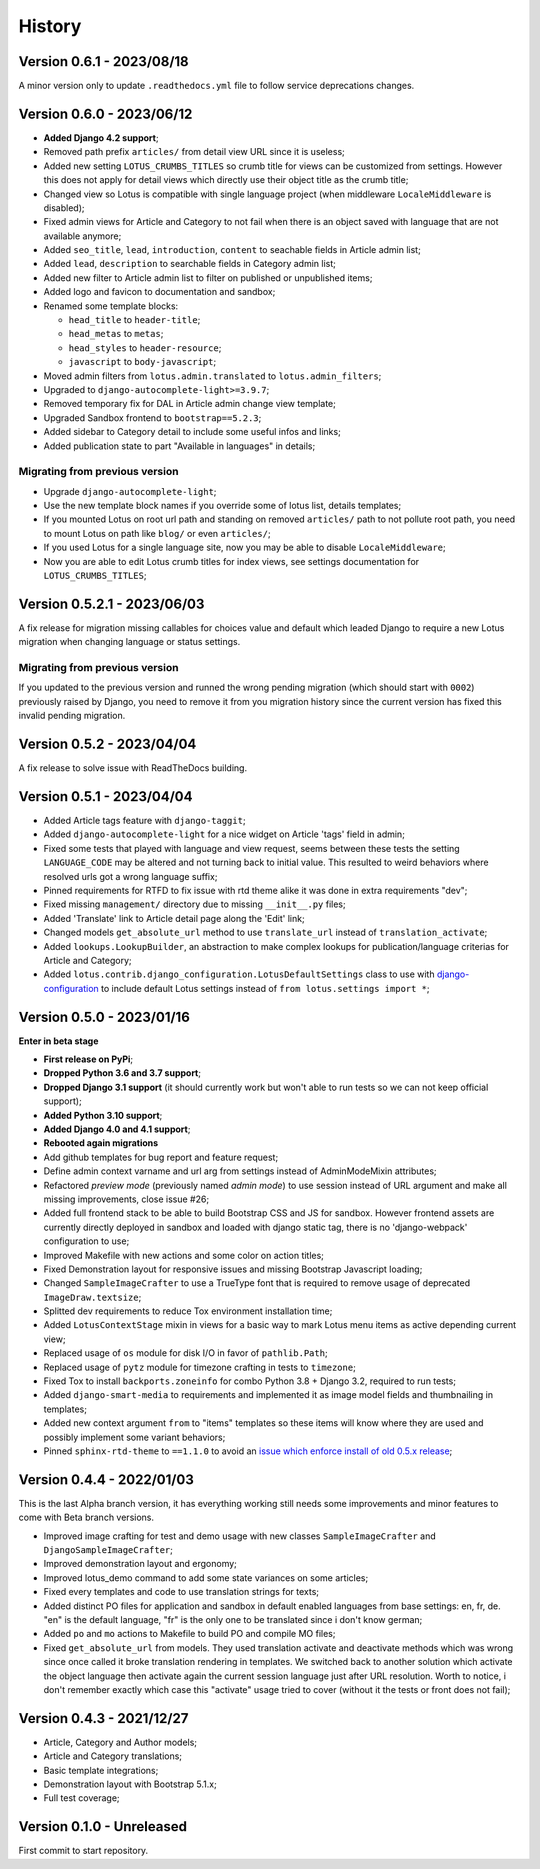 .. _intro_history:

=======
History
=======

Version 0.6.1 - 2023/08/18
--------------------------

A minor version only to update ``.readthedocs.yml`` file to follow service deprecations
changes.


Version 0.6.0 - 2023/06/12
--------------------------

* **Added Django 4.2 support**;
* Removed path prefix ``articles/`` from detail view URL since it is useless;
* Added new setting ``LOTUS_CRUMBS_TITLES`` so crumb title for views can be customized
  from settings. However this does not apply for detail views which directly use their
  object title as the crumb title;
* Changed view so Lotus is compatible with single language project (when middleware
  ``LocaleMiddleware`` is disabled);
* Fixed admin views for Article and Category to not fail when there is an object saved
  with language that are not available anymore;
* Added ``seo_title``, ``lead``, ``introduction``, ``content`` to seachable fields in
  Article admin list;
* Added ``lead``, ``description`` to searchable fields in Category admin list;
* Added new filter to Article admin list to filter on published or unpublished items;
* Added logo and favicon to documentation and sandbox;
* Renamed some template blocks:

  * ``head_title`` to ``header-title``;
  * ``head_metas`` to ``metas``;
  * ``head_styles`` to ``header-resource``;
  * ``javascript`` to ``body-javascript``;

* Moved admin filters from ``lotus.admin.translated`` to ``lotus.admin_filters``;
* Upgraded to ``django-autocomplete-light>=3.9.7``;
* Removed temporary fix for DAL in Article admin change view template;
* Upgraded Sandbox frontend to ``bootstrap==5.2.3``;
* Added sidebar to Category detail to include some useful infos and links;
* Added publication state to part "Available in languages" in details;


Migrating from previous version
...............................

* Upgrade ``django-autocomplete-light``;
* Use the new template block names if you override some of lotus list, details
  templates;
* If you mounted Lotus on root url path and standing on removed ``articles/`` path to
  not pollute root path, you need to mount Lotus on path like ``blog/`` or even
  ``articles/``;
* If you used Lotus for a single language site, now you may be able to disable
  ``LocaleMiddleware``;
* Now you are able to edit Lotus crumb titles for index views, see settings
  documentation for ``LOTUS_CRUMBS_TITLES``;


Version 0.5.2.1 - 2023/06/03
----------------------------

A fix release for migration missing callables for choices value and default
which leaded Django to require a new Lotus migration when changing language or status
settings.

Migrating from previous version
...............................

If you updated to the previous version and runned the wrong pending migration (which
should start with ``0002``) previously raised by Django, you need to remove it from
you migration history since the current version has fixed this invalid pending
migration.


Version 0.5.2 - 2023/04/04
--------------------------

A fix release to solve issue with ReadTheDocs building.


Version 0.5.1 - 2023/04/04
--------------------------

* Added Article tags feature with ``django-taggit``;
* Added ``django-autocomplete-light`` for a nice widget on Article 'tags' field in
  admin;
* Fixed some tests that played with language and view request, seems between these
  tests the setting ``LANGUAGE_CODE`` may be altered and not turning back to initial
  value. This resulted to weird behaviors where resolved urls got a wrong language
  suffix;
* Pinned requirements for RTFD to fix issue with rtd theme alike it was done in extra
  requirements "dev";
* Fixed missing ``management/`` directory due to missing ``__init__.py`` files;
* Added 'Translate' link to Article detail page along the 'Edit' link;
* Changed models ``get_absolute_url`` method to use ``translate_url`` instead of
  ``translation_activate``;
* Added ``lookups.LookupBuilder``, an abstraction to make complex lookups for
  publication/language criterias for Article and Category;
* Added ``lotus.contrib.django_configuration.LotusDefaultSettings`` class to use with
  `django-configuration <https://django-configurations.readthedocs.io/en/stable/>`_ to
  include default Lotus settings instead of ``from lotus.settings import *``;


Version 0.5.0 - 2023/01/16
--------------------------

**Enter in beta stage**

* **First release on PyPi**;
* **Dropped Python 3.6 and 3.7 support**;
* **Dropped Django 3.1 support** (it should currently work but won't able to
  run tests so we can not keep official support);
* **Added Python 3.10 support**;
* **Added Django 4.0 and 4.1 support**;
* **Rebooted again migrations**
* Add github templates for bug report and feature request;
* Define admin context varname and url arg from settings instead of AdminModeMixin
  attributes;
* Refactored *preview mode* (previously named *admin mode*) to use session instead
  of URL argument and make all missing improvements, close issue #26;
* Added full frontend stack to be able to build Bootstrap CSS and JS for sandbox.
  However frontend assets are currently directly deployed in sandbox and loaded with
  django static tag, there is no 'django-webpack' configuration to use;
* Improved Makefile with new actions and some color on action titles;
* Fixed Demonstration layout for responsive issues and missing Bootstrap Javascript
  loading;
* Changed ``SampleImageCrafter`` to use a TrueType font that is required to remove
  usage of deprecated ``ImageDraw.textsize``;
* Splitted dev requirements to reduce Tox environment installation time;
* Added ``LotusContextStage`` mixin in views for a basic way to mark Lotus menu items
  as active depending current view;
* Replaced usage of ``os`` module for disk I/O in favor of ``pathlib.Path``;
* Replaced usage of ``pytz`` module for timezone crafting in tests to ``timezone``;
* Fixed Tox to install ``backports.zoneinfo`` for combo Python 3.8 + Django 3.2,
  required to run tests;
* Added ``django-smart-media`` to requirements and implemented it as image model fields
  and thumbnailing in templates;
* Added new context argument ``from`` to "items" templates so these items will know
  where they are used and possibly implement some variant behaviors;
* Pinned ``sphinx-rtd-theme`` to ``==1.1.0`` to avoid an
  `issue which enforce install of old 0.5.x release <https://stackoverflow.com/questions/67542699/readthedocs-sphinx-not-rendering-bullet-list-from-rst-file/71069918#71069918>`_;


Version 0.4.4 - 2022/01/03
--------------------------

This is the last Alpha branch version, it has everything working still needs some
improvements and minor features to come with Beta branch versions.

* Improved image crafting for test and demo usage with new classes
  ``SampleImageCrafter`` and ``DjangoSampleImageCrafter``;
* Improved demonstration layout and ergonomy;
* Improved lotus_demo command to add some state variances on some articles;
* Fixed every templates and code to use translation strings for texts;
* Added distinct PO files for application and sandbox in default enabled languages from
  base settings: en, fr, de. "en" is the default language, "fr" is the only one to be
  translated since i don't know german;
* Added ``po`` and ``mo`` actions to Makefile to build PO and compile MO files;
* Fixed ``get_absolute_url`` from models. They used translation activate and deactivate
  methods which was wrong since once called it broke translation rendering in templates.
  We switched back to another solution which activate the object language then activate
  again the current session language just after URL resolution. Worth to notice, i
  don't remember exactly which case this "activate" usage tried to cover (without it
  the tests or front does not fail);


Version 0.4.3 - 2021/12/27
--------------------------

* Article, Category and Author models;
* Article and Category translations;
* Basic template integrations;
* Demonstration layout with Bootstrap 5.1.x;
* Full test coverage;


Version 0.1.0 - Unreleased
--------------------------

First commit to start repository.
